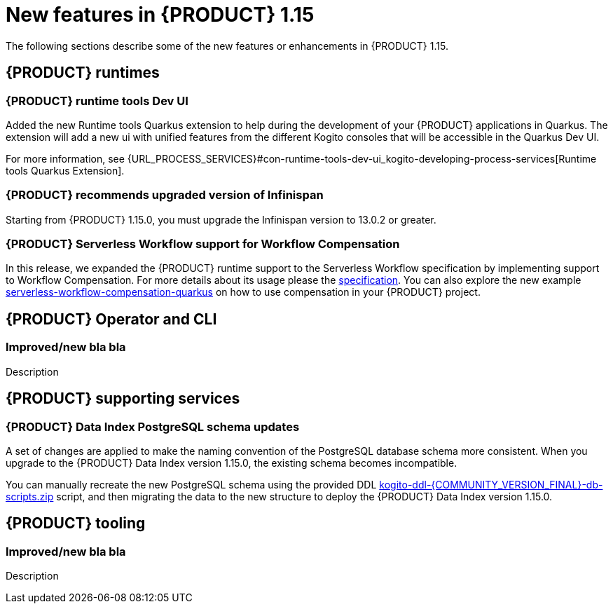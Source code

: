 // IMPORTANT: For 1.10 and later, save each version release notes as its own module file in the release-notes folder that this `ReleaseNotesKogito<version>.adoc` file is in, and then include each version release notes file in the chap-kogito-release-notes.adoc after Additional resources of {PRODUCT} deployment on {OPENSHIFT} section, in the following format:
//include::release-notes/ReleaseNotesKogito<version>.adoc[leveloffset=+1]

[id="ref-kogito-rn-new-features-1.15_{context}"]
= New features in {PRODUCT} 1.15

[role="_abstract"]
The following sections describe some of the new features or enhancements in {PRODUCT} 1.15.

== {PRODUCT} runtimes

=== {PRODUCT} runtime tools Dev UI

Added the new Runtime tools Quarkus extension to help during the development of your {PRODUCT} applications in Quarkus. The extension will add a new ui with unified features from the different Kogito consoles that will be accessible in the Quarkus Dev UI.

For more information, see {URL_PROCESS_SERVICES}#con-runtime-tools-dev-ui_kogito-developing-process-services[Runtime tools Quarkus Extension].

=== {PRODUCT} recommends upgraded version of Infinispan

Starting from {PRODUCT} 1.15.0, you must upgrade the Infinispan version to 13.0.2 or greater.

=== {PRODUCT} Serverless Workflow support for Workflow Compensation

In this release, we expanded the {PRODUCT} runtime support to the Serverless Workflow specification by implementing support to  Workflow Compensation.
For more details about its usage please the https://github.com/serverlessworkflow/specification/blob/main/specification.md#workflow-compensation[specification].
You can also explore the new example https://github.com/kiegroup/kogito-examples/tree/stable/serverless-workflow-compensation-quarkus[serverless-workflow-compensation-quarkus] on how to use compensation in your {PRODUCT} project.

== {PRODUCT} Operator and CLI

=== Improved/new bla bla

Description

== {PRODUCT} supporting services

=== {PRODUCT} Data Index PostgreSQL schema updates

A set of changes are applied to make the naming convention of the PostgreSQL database schema more consistent. When you upgrade to the {PRODUCT} Data Index version 1.15.0, the existing schema becomes incompatible.

You can manually recreate the new PostgreSQL schema using the provided DDL https://repository.jboss.org/org/kie/kogito/kogito-ddl/{COMMUNITY_VERSION_FINAL}/[kogito-ddl-{COMMUNITY_VERSION_FINAL}-db-scripts.zip] script, and then migrating the data to the new structure to deploy the {PRODUCT} Data Index version 1.15.0.

== {PRODUCT} tooling

=== Improved/new bla bla

Description
